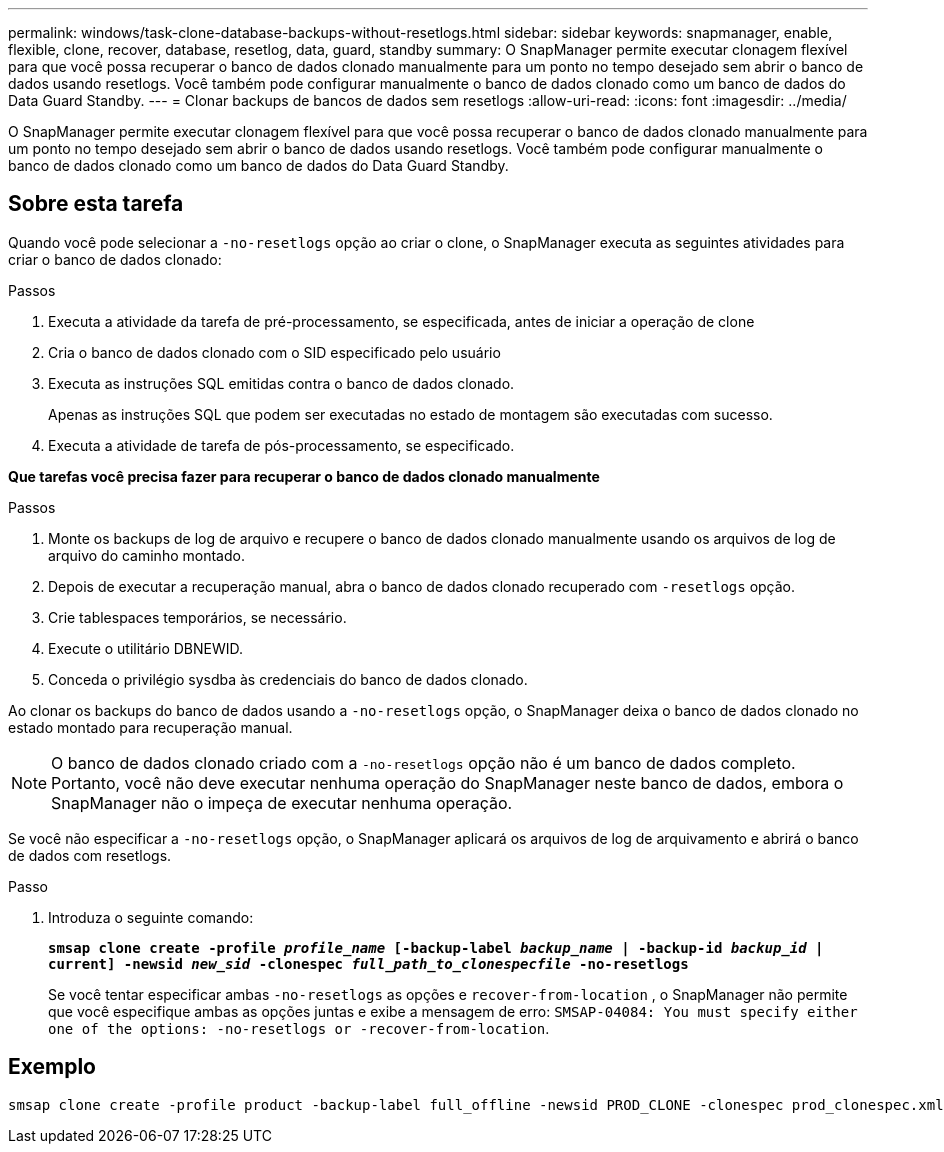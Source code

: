 ---
permalink: windows/task-clone-database-backups-without-resetlogs.html 
sidebar: sidebar 
keywords: snapmanager, enable, flexible, clone, recover, database, resetlog, data, guard, standby 
summary: O SnapManager permite executar clonagem flexível para que você possa recuperar o banco de dados clonado manualmente para um ponto no tempo desejado sem abrir o banco de dados usando resetlogs. Você também pode configurar manualmente o banco de dados clonado como um banco de dados do Data Guard Standby. 
---
= Clonar backups de bancos de dados sem resetlogs
:allow-uri-read: 
:icons: font
:imagesdir: ../media/


[role="lead"]
O SnapManager permite executar clonagem flexível para que você possa recuperar o banco de dados clonado manualmente para um ponto no tempo desejado sem abrir o banco de dados usando resetlogs. Você também pode configurar manualmente o banco de dados clonado como um banco de dados do Data Guard Standby.



== Sobre esta tarefa

Quando você pode selecionar a `-no-resetlogs` opção ao criar o clone, o SnapManager executa as seguintes atividades para criar o banco de dados clonado:

.Passos
. Executa a atividade da tarefa de pré-processamento, se especificada, antes de iniciar a operação de clone
. Cria o banco de dados clonado com o SID especificado pelo usuário
. Executa as instruções SQL emitidas contra o banco de dados clonado.
+
Apenas as instruções SQL que podem ser executadas no estado de montagem são executadas com sucesso.

. Executa a atividade de tarefa de pós-processamento, se especificado.


*Que tarefas você precisa fazer para recuperar o banco de dados clonado manualmente*

.Passos
. Monte os backups de log de arquivo e recupere o banco de dados clonado manualmente usando os arquivos de log de arquivo do caminho montado.
. Depois de executar a recuperação manual, abra o banco de dados clonado recuperado com `-resetlogs` opção.
. Crie tablespaces temporários, se necessário.
. Execute o utilitário DBNEWID.
. Conceda o privilégio sysdba às credenciais do banco de dados clonado.


Ao clonar os backups do banco de dados usando a `-no-resetlogs` opção, o SnapManager deixa o banco de dados clonado no estado montado para recuperação manual.


NOTE: O banco de dados clonado criado com a `-no-resetlogs` opção não é um banco de dados completo. Portanto, você não deve executar nenhuma operação do SnapManager neste banco de dados, embora o SnapManager não o impeça de executar nenhuma operação.

Se você não especificar a `-no-resetlogs` opção, o SnapManager aplicará os arquivos de log de arquivamento e abrirá o banco de dados com resetlogs.

.Passo
. Introduza o seguinte comando:
+
`*smsap clone create -profile _profile_name_ [-backup-label _backup_name_ | -backup-id _backup_id_ | current] -newsid _new_sid_ -clonespec _full_path_to_clonespecfile_ -no-resetlogs*`

+
Se você tentar especificar ambas `-no-resetlogs` as opções e `recover-from-location` , o SnapManager não permite que você especifique ambas as opções juntas e exibe a mensagem de erro: `SMSAP-04084: You must specify either one of the options: -no-resetlogs or -recover-from-location`.





== Exemplo

[listing]
----
smsap clone create -profile product -backup-label full_offline -newsid PROD_CLONE -clonespec prod_clonespec.xml -label prod_clone-reserve -no-reset-logs
----